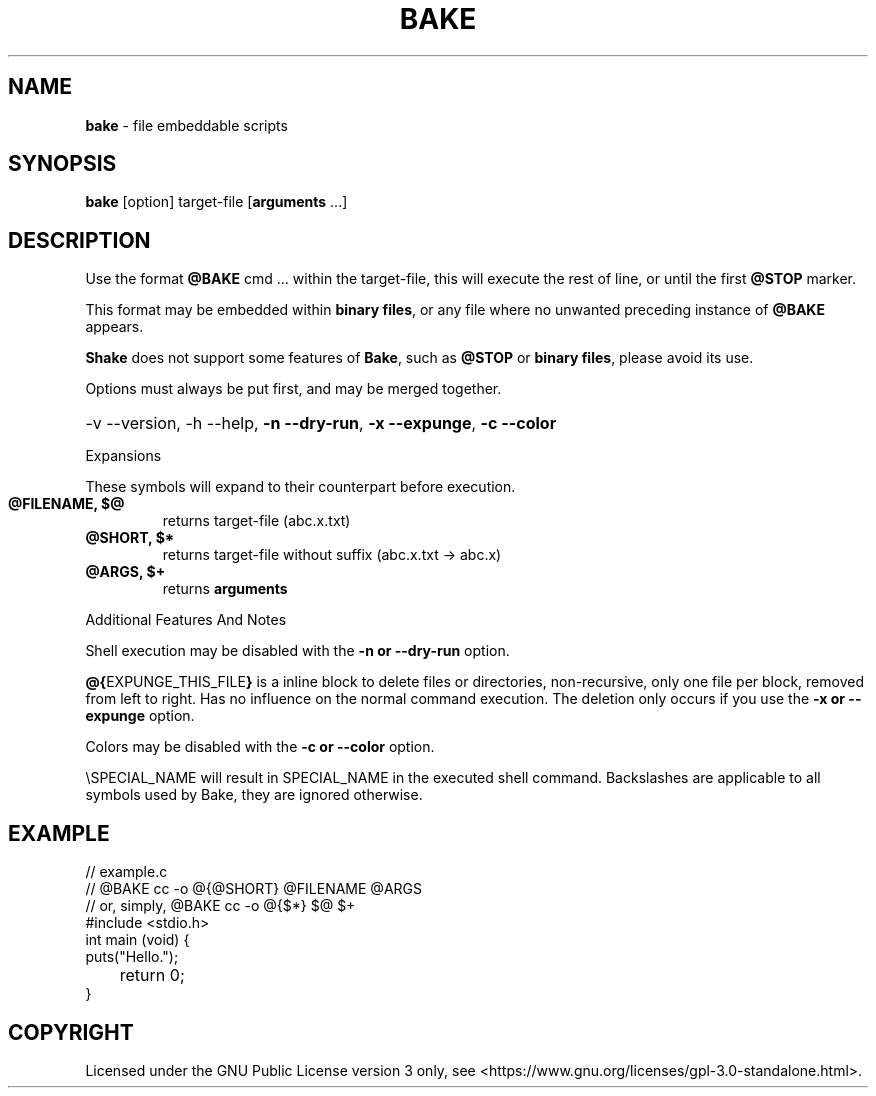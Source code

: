 .TH BAKE "1" "March 2024" "bake 20240408" "User Commands"
.SH NAME
.B bake
\- file embeddable scripts
.SH SYNOPSIS
.B bake
[option] target\-file [\fBarguments\fP ...]
.SH DESCRIPTION
Use the format \fB@BAKE\fP cmd ... within the target\-file, this will execute the
rest of line, or until the first \fB@STOP\fR marker.

This format may be embedded within \fBbinary files\fP, or any file where no unwanted preceding
instance of
.B @BAKE
appears.

\fBShake\fP does not support some features of \fBBake\fP, such as \fB@STOP\fP or \fBbinary files\fP,
please avoid its use.

Options must always be put first, and may be merged together.

.HP
\-v \-\-version, \-h \-\-help, \fB\-n \-\-dry\-run\fP, \fB\-x \-\-expunge\fP,
\fB\-c \-\-color\fP
.PP
Expansions

These symbols will expand to their counterpart before execution.
.TP
.B @FILENAME, $@
returns target\-file (abc.x.txt)
.TP
.B @SHORT, $*
returns target\-file without suffix (abc.x.txt \-> abc.x)
.TP
.B @ARGS, $+
returns
.B arguments

.PP
Additional Features And Notes

Shell execution may be disabled with the
.B -n or --dry-run
option.

\fB@{\fPEXPUNGE_THIS_FILE\fB}\fP is a inline block to delete files or
directories, non-recursive, only one file per block, removed from left to right.
Has no influence on the normal command execution. The deletion only occurs if
you use the
.B -x or --expunge
option.

Colors may be disabled with the
.B -c or --color
option.

\\SPECIAL_NAME will result in SPECIAL_NAME in the executed shell
command. Backslashes are applicable to all symbols used by Bake, they are
ignored otherwise.

.SH EXAMPLE
.\" SRC BEGIN (example.c)
.EX
// example.c
// @BAKE cc -o @{@SHORT} @FILENAME @ARGS
// or, simply, @BAKE cc -o @{$*} $@ $+
#include <stdio.h>
int main (void) {
    puts("Hello.");
	return 0;
}
.EE
.SH COPYRIGHT
.PP
Licensed under the GNU Public License version 3 only, see <https://www.gnu.org/licenses/gpl\-3.0\-standalone.html>.
